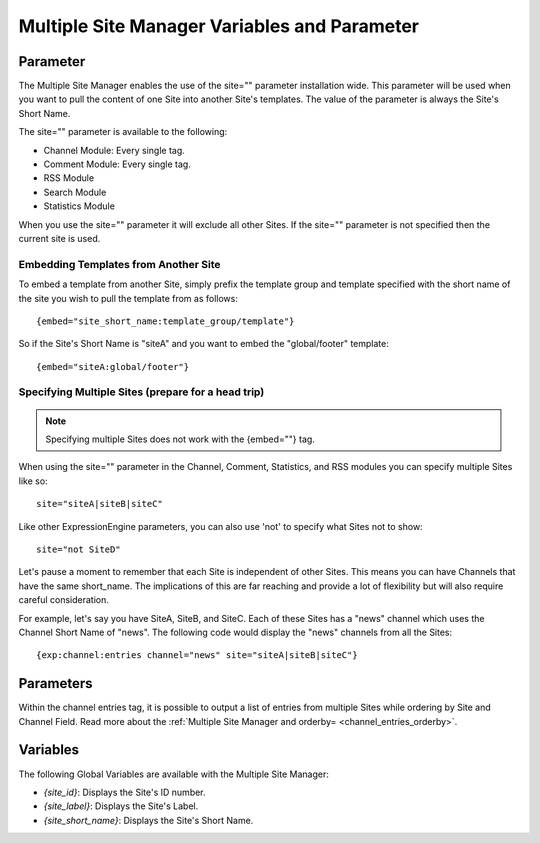 Multiple Site Manager Variables and Parameter
=============================================

Parameter
---------

The Multiple Site Manager enables the use of the site="" parameter
installation wide. This parameter will be used when you want to pull the
content of one Site into another Site's templates. The value of the
parameter is always the Site's Short Name.

The site="" parameter is available to the following:

-  Channel Module: Every single tag.
-  Comment Module: Every single tag.
-  RSS Module
-  Search Module
-  Statistics Module

When you use the site="" parameter it will exclude all other Sites. If
the site="" parameter is not specified then the current site is used.

.. _msm_code_embedding:

Embedding Templates from Another Site
~~~~~~~~~~~~~~~~~~~~~~~~~~~~~~~~~~~~~

To embed a template from another Site, simply prefix the template group
and template specified with the short name of the site you wish to pull
the template from as follows::

	{embed="site_short_name:template_group/template"}

So if the Site's Short Name is "siteA" and you want to embed the
"global/footer" template::

	{embed="siteA:global/footer"}

Specifying Multiple Sites (prepare for a head trip)
~~~~~~~~~~~~~~~~~~~~~~~~~~~~~~~~~~~~~~~~~~~~~~~~~~~

.. note:: Specifying multiple Sites does not work with the {embed=""}
	tag.

When using the site="" parameter in the Channel, Comment, Statistics,
and RSS modules you can specify multiple Sites like so::

	site="siteA|siteB|siteC"

Like other ExpressionEngine parameters, you can also use 'not' to
specify what Sites not to show::

	site="not SiteD"

Let's pause a moment to remember that each Site is independent of other
Sites. This means you can have Channels that have the same short\_name.
The implications of this are far reaching and provide a lot of
flexibility but will also require careful consideration.

For example, let's say you have SiteA, SiteB, and SiteC. Each of these
Sites has a "news" channel which uses the Channel Short Name of "news".
The following code would display the "news" channels from all the Sites::

	{exp:channel:entries channel="news" site="siteA|siteB|siteC"}

Parameters
----------

Within the channel entries tag, it is possible to output a list of
entries from multiple Sites while ordering by Site and Channel Field.
Read more about the :ref:`Multiple Site Manager and
orderby= <channel_entries_orderby>`.

.. _msm_variables:

Variables
---------

The following Global Variables are available with the Multiple Site
Manager:

-  *{site\_id}*: Displays the Site's ID number.
-  *{site\_label}*: Displays the Site's Label.
-  *{site\_short\_name}*: Displays the Site's Short Name.
